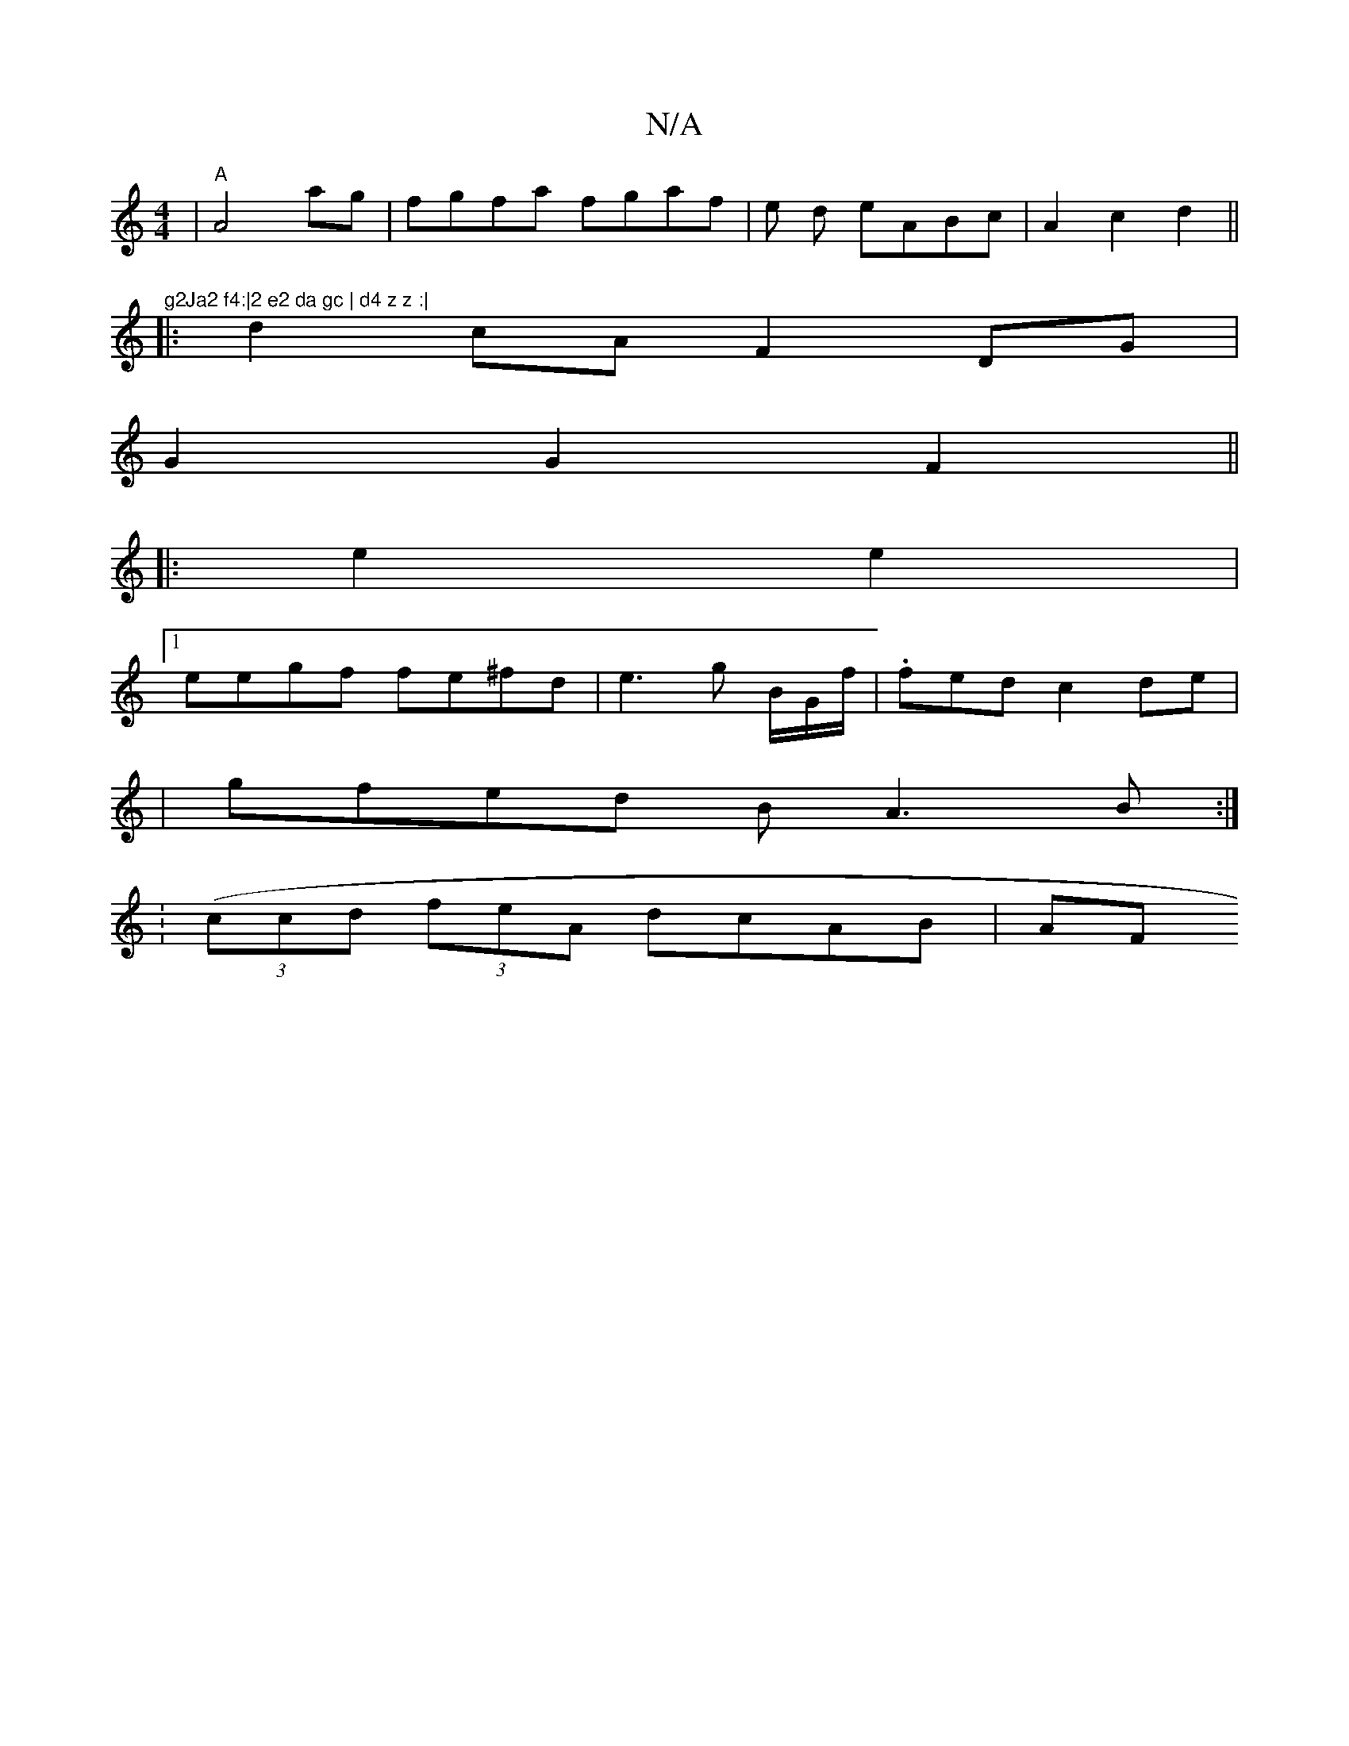 X:1
T:N/A
M:4/4
R:N/A
K:Cmajor
| "A" A4 ag | fgfa fgaf |e1 d eABc | A2 c2 d2||"^g2Ja2 f4:|2 e2 da gc | d4 z z :|
|:d2 cA F2 DG |
G2 G2 F2 ||
|: e2 e2|
[1 eegf fe^fd|e3g B/2G/'/f/|.fed c2de |
|gfed BA3B:|2
|: (:(3ccd (3feA dcAB | AF